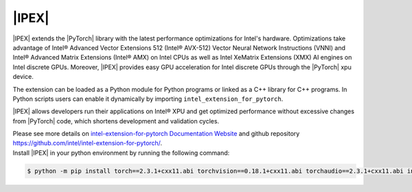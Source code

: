 |IPEX|
#######

|IPEX| extends the |PyTorch| library with the latest performance optimizations for Intel's hardware. Optimizations take advantage of Intel® Advanced Vector Extensions 512 (Intel® AVX-512) Vector Neural Network Instructions (VNNI) and Intel® Advanced Matrix Extensions (Intel® AMX) on Intel CPUs as well as Intel XeMatrix Extensions (XMX) AI engines on Intel discrete GPUs. Moreover, |IPEX| provides easy GPU acceleration for Intel discrete GPUs through the |PyTorch| xpu device.

The extension can be loaded as a Python module for Python programs or linked as a C++ library for C++ programs. In Python scripts users can enable it dynamically by importing ``intel_extension_for_pytorch``.

.. image:: assets/images/intel_extension_for_pytorch_structure.png
   :width: 85%
   :align: center

|IPEX| allows developers run their applications on Intel® XPU and get optimized performance without excessive changes from |PyTorch| code, which shortens development and validation cycles.

| Please see more details on `intel-extension-for-pytorch Documentation Website <https://intel.github.io/intel-extension-for-pytorch/>`_ and github repository https://github.com/intel/intel-extension-for-pytorch/.
| Install |IPEX| in your python environment by running the following command:

.. code-block:: bash

   $ python -m pip install torch==2.3.1+cxx11.abi torchvision==0.18.1+cxx11.abi torchaudio==2.3.1+cxx11.abi intel-extension-for-pytorch==2.3.110+xpu oneccl_bind_pt==2.3.100+xpu --extra-index-url https://pytorch-extension.intel.com/release-whl/stable/xpu/us/